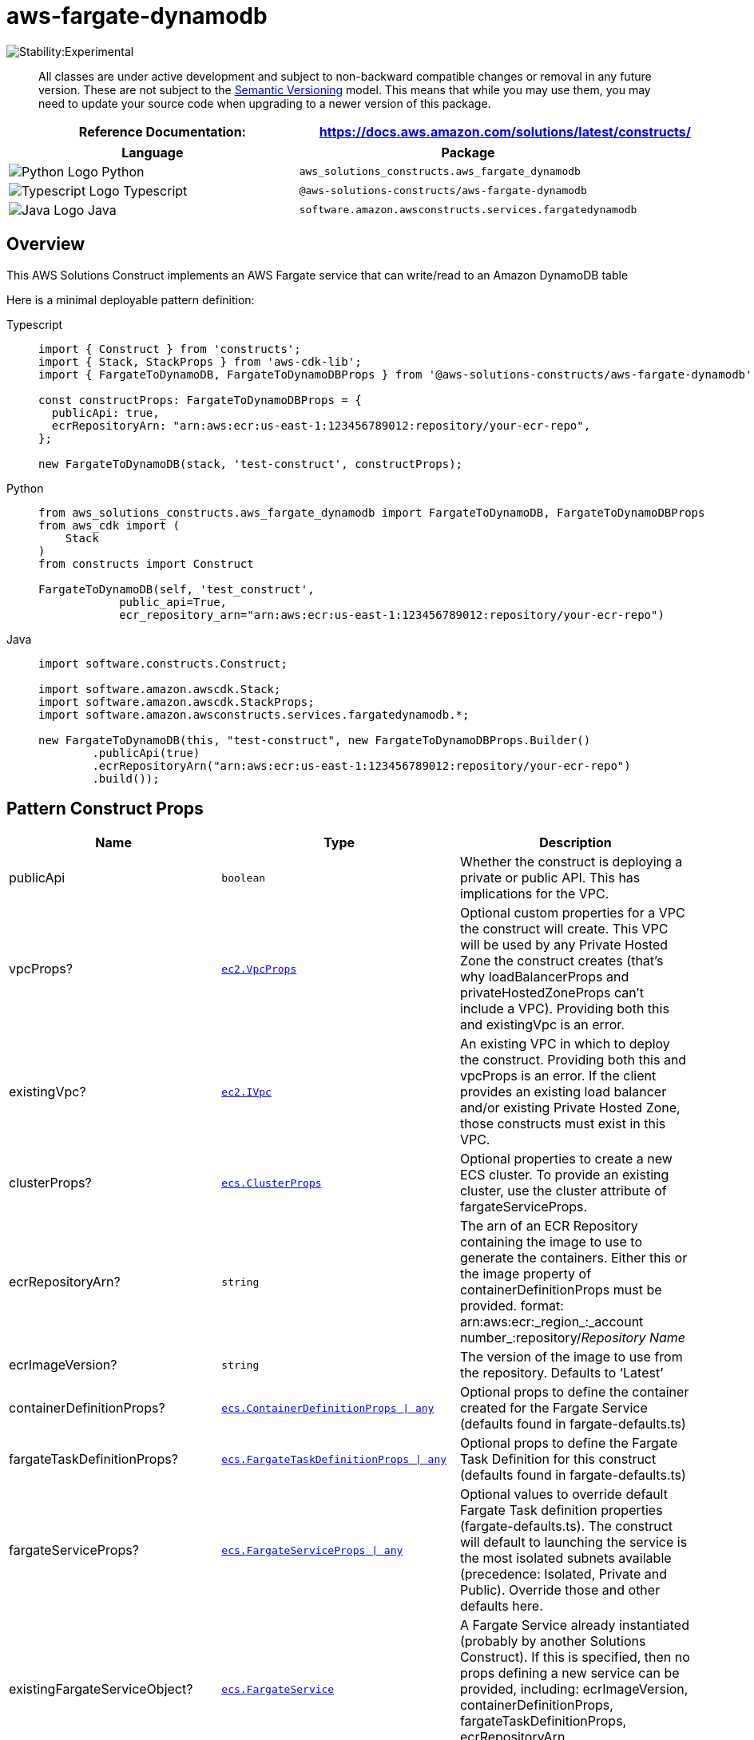 //!!NODE_ROOT <section>
//== aws-fargate-dynamodb module

[.topic]
= aws-fargate-dynamodb
:info_doctype: section
:info_title: aws-fargate-dynamodb


image::https://img.shields.io/badge/stability-Experimental-important.svg?style=for-the-badge[Stability:Experimental]

____
All classes are under active development and subject to non-backward
compatible changes or removal in any future version. These are not
subject to the https://semver.org/[Semantic Versioning] model. This
means that while you may use them, you may need to update your source
code when upgrading to a newer version of this package.
____

[width="100%",cols="<50%,<50%",options="header",]
|===
|*Reference Documentation*:
|https://docs.aws.amazon.com/solutions/latest/constructs/
|===

[width="100%",cols="<46%,54%",options="header",]
|===
|*Language* |*Package*
|image:https://docs.aws.amazon.com/cdk/api/latest/img/python32.png[Python
Logo] Python
|`aws_solutions_constructs.aws_fargate_dynamodb`

|image:https://docs.aws.amazon.com/cdk/api/latest/img/typescript32.png[Typescript
Logo] Typescript |`@aws-solutions-constructs/aws-fargate-dynamodb`

|image:https://docs.aws.amazon.com/cdk/api/latest/img/java32.png[Java
Logo] Java |`software.amazon.awsconstructs.services.fargatedynamodb`
|===

== Overview

This AWS Solutions Construct implements an AWS Fargate service that can
write/read to an Amazon DynamoDB table

Here is a minimal deployable pattern definition:

====
[role="tablist"]
Typescript::
+
[source,typescript]
----
import { Construct } from 'constructs';
import { Stack, StackProps } from 'aws-cdk-lib';
import { FargateToDynamoDB, FargateToDynamoDBProps } from '@aws-solutions-constructs/aws-fargate-dynamodb';

const constructProps: FargateToDynamoDBProps = {
  publicApi: true,
  ecrRepositoryArn: "arn:aws:ecr:us-east-1:123456789012:repository/your-ecr-repo",
};

new FargateToDynamoDB(stack, 'test-construct', constructProps);
----

Python::
+
[source,python]
----
from aws_solutions_constructs.aws_fargate_dynamodb import FargateToDynamoDB, FargateToDynamoDBProps
from aws_cdk import (
    Stack
)
from constructs import Construct

FargateToDynamoDB(self, 'test_construct',
            public_api=True,
            ecr_repository_arn="arn:aws:ecr:us-east-1:123456789012:repository/your-ecr-repo")
----

Java::
+
[source,java]
----
import software.constructs.Construct;

import software.amazon.awscdk.Stack;
import software.amazon.awscdk.StackProps;
import software.amazon.awsconstructs.services.fargatedynamodb.*;

new FargateToDynamoDB(this, "test-construct", new FargateToDynamoDBProps.Builder()
        .publicApi(true)
        .ecrRepositoryArn("arn:aws:ecr:us-east-1:123456789012:repository/your-ecr-repo")
        .build());
----
====

== Pattern Construct Props

[width="100%",cols="<30%,<35%,35%",options="header",]
|===
|*Name* |*Type* |*Description*
|publicApi |`boolean` |Whether the construct is deploying a private or
public API. This has implications for the VPC.

|vpcProps?
|https://docs.aws.amazon.com/cdk/api/v2/docs/aws-cdk-lib.aws_ec2.VpcProps.html[`ec2.VpcProps`]
|Optional custom properties for a VPC the construct will create. This
VPC will be used by any Private Hosted Zone the construct creates
(that’s why loadBalancerProps and privateHostedZoneProps can’t include a
VPC). Providing both this and existingVpc is an error.

|existingVpc?
|https://docs.aws.amazon.com/cdk/api/v2/docs/aws-cdk-lib.aws_ec2.IVpc.html[`ec2.IVpc`]
|An existing VPC in which to deploy the construct. Providing both this
and vpcProps is an error. If the client provides an existing load
balancer and/or existing Private Hosted Zone, those constructs must
exist in this VPC.

|clusterProps?
|https://docs.aws.amazon.com/cdk/api/v2/docs/aws-cdk-lib.aws_ecs.ClusterProps.html[`ecs.ClusterProps`]
|Optional properties to create a new ECS cluster. To provide an existing
cluster, use the cluster attribute of fargateServiceProps.

|ecrRepositoryArn? |`string` |The arn of an ECR Repository containing
the image to use to generate the containers. Either this or the image
property of containerDefinitionProps must be provided. format:
arn:aws:ecr:_region_:_account number_:repository/_Repository Name_

|ecrImageVersion? |`string` |The version of the image to use from the
repository. Defaults to '`Latest`'

|containerDefinitionProps?
|https://docs.aws.amazon.com/cdk/api/v2/docs/aws-cdk-lib.aws_ecs.ContainerDefinitionProps.html[`ecs.ContainerDefinitionProps {vbar} any`]
|Optional props to define the container created for the Fargate Service
(defaults found in fargate-defaults.ts)

|fargateTaskDefinitionProps?
|https://docs.aws.amazon.com/cdk/api/v2/docs/aws-cdk-lib.aws_ecs.FargateTaskDefinitionProps.html[`ecs.FargateTaskDefinitionProps {vbar} any`]
|Optional props to define the Fargate Task Definition for this construct
(defaults found in fargate-defaults.ts)

|fargateServiceProps?
|https://docs.aws.amazon.com/cdk/api/v2/docs/aws-cdk-lib.aws_ecs.FargateServiceProps.html[`ecs.FargateServiceProps {vbar} any`]
|Optional values to override default Fargate Task definition properties
(fargate-defaults.ts). The construct will default to launching the
service is the most isolated subnets available (precedence: Isolated,
Private and Public). Override those and other defaults here.

|existingFargateServiceObject?
|https://docs.aws.amazon.com/cdk/api/v2/docs/aws-cdk-lib.aws_ecs.FargateService.html[`ecs.FargateService`]
|A Fargate Service already instantiated (probably by another Solutions
Construct). If this is specified, then no props defining a new service
can be provided, including: ecrImageVersion, containerDefinitionProps,
fargateTaskDefinitionProps, ecrRepositoryArn, fargateServiceProps,
clusterProps

|existingContainerDefinitionObject?
|https://docs.aws.amazon.com/cdk/api/v2/docs/aws-cdk-lib.aws_ecs.ContainerDefinition.html[`ecs.ContainerDefinition`]
|A container definition already instantiated as part of a Fargate
service. This must be the container in the existingFargateServiceObject

|dynamoTableProps?
|https://docs.aws.amazon.com/cdk/api/v2/docs/aws-cdk-lib.aws_dynamodb.TableProps.html[`dynamodb.TableProps`]
|Optional user provided props to override the default props for DynamoDB
Table.

|existingTableInterface?
|https://docs.aws.amazon.com/cdk/api/v2/docs/aws-cdk-lib.aws_dynamodb.ITable.html[`dynamodb.ITable`]
|Existing instance of DynamoDB table object or interface, providing both
this and `dynamoTableProps` will cause an error.

StablePermissions? |`string` |Optional table permissions to grant to the
Fargate service. One of the following may be specified: `All`, `Read`,
`ReadWrite`, `Write`.

StableArnEnvironmentVariableName? |`string` |Optional Name for the
container environment variable set to the ARN for the DynamoDB table.
Default: DYNAMODB_TABLE_ARN

StableEnvironmentVariableName? |`string` |Optional Name for the
container environment variable set to the DynamoDB table name. Default:
DYNAMODB_TABLE_NAME
|===

== Pattern Properties

[width="100%",cols="<30%,<35%,35%",options="header",]
|===
|*Name* |*Type* |*Description*
|vpc
|https://docs.aws.amazon.com/cdk/api/v2/docs/aws-cdk-lib.aws_ec2.IVpc.html[`ec2.IVpc`]
|The VPC used by the construct (whether created by the construct or
provided by the client)

|service
|https://docs.aws.amazon.com/cdk/api/v2/docs/aws-cdk-lib.aws_ecs.FargateService.html[`ecs.FargateService`]
|The AWS Fargate service used by this construct (whether created by this
construct or passed to this construct at initialization)

|container
|https://docs.aws.amazon.com/cdk/api/v2/docs/aws-cdk-lib.aws_ecs.ContainerDefinition.html[`ecs.ContainerDefinition`]
|The container associated with the AWS Fargate service in the service
property.

|dynamoTableInterface
|https://docs.aws.amazon.com/cdk/api/v2/docs/aws-cdk-lib.aws_dynamodb.ITable.html[`dynamodb.ITable`]
|Returns an instance of `dynamodb.ITable` created by the construct or
the interface provided in existingTableInterface.

|dynamoTable?
|https://docs.aws.amazon.com/cdk/api/v2/docs/aws-cdk-lib.aws_dynamodb.Table.html[`dynamodb.Table`]
|Returns an instance of `dynamodb.Table` created by the construct.
IMPORTANT: If existingTableInterface was provided in Pattern Construct
Props, this property will be `undefined`.
|===

== Default settings

Out of the box implementation of the Construct without any override will
set the following defaults:

==== AWS Fargate Service

* Sets up an AWS Fargate service
** Uses the existing service if provided
** Creates a new service if none provided.
*** Service will run in isolated subnets if available, then private
subnets if available and finally public subnets
** Adds environment variables to the container with the ARN and Name of
the DynamoDB table
** Add permissions to the container IAM role allowing it to publish to
the DynamoDB table

==== Amazon DynamoDB Table

* Sets up an Amazon DynamoDB table
** Uses an existing table if one is provided, otherwise creates a new
one
* Adds an Interface Endpoint to the VPC for DynamoDB (the service by
default runs in Isolated or Private subnets)

== Architecture


image::images/aws-fargate-dynamodb.png["Diagram showing the Fargate service, DynamoDB table, and IAM role created by the construct",scaledwidth=100%]

image::images/GitHub-Mark-32px.png[The github logo.,scaledwidth=100%]

'''''

© Copyright Amazon.com, Inc. or its affiliates. All Rights Reserved.
